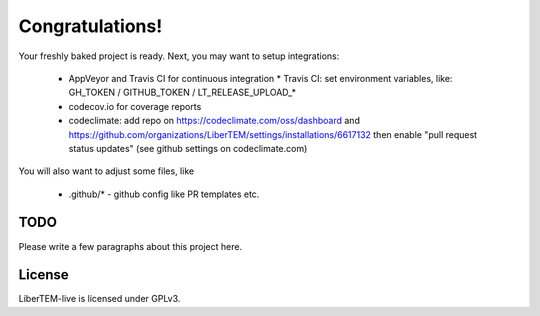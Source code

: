 Congratulations!
================

Your freshly baked project is ready. Next, you may want to setup integrations:

 * AppVeyor and Travis CI for continuous integration
   * Travis CI: set environment variables, like: GH_TOKEN / GITHUB_TOKEN / LT_RELEASE_UPLOAD_*
 * codecov.io for coverage reports
 * codeclimate: add repo on https://codeclimate.com/oss/dashboard and
   https://github.com/organizations/LiberTEM/settings/installations/6617132
   then enable "pull request status updates" (see github settings on codeclimate.com)

You will also want to adjust some files, like

 * .github/* - github config like PR templates etc.

TODO
----

Please write a few paragraphs about this project here.

License
-------

LiberTEM-live is licensed under GPLv3.
